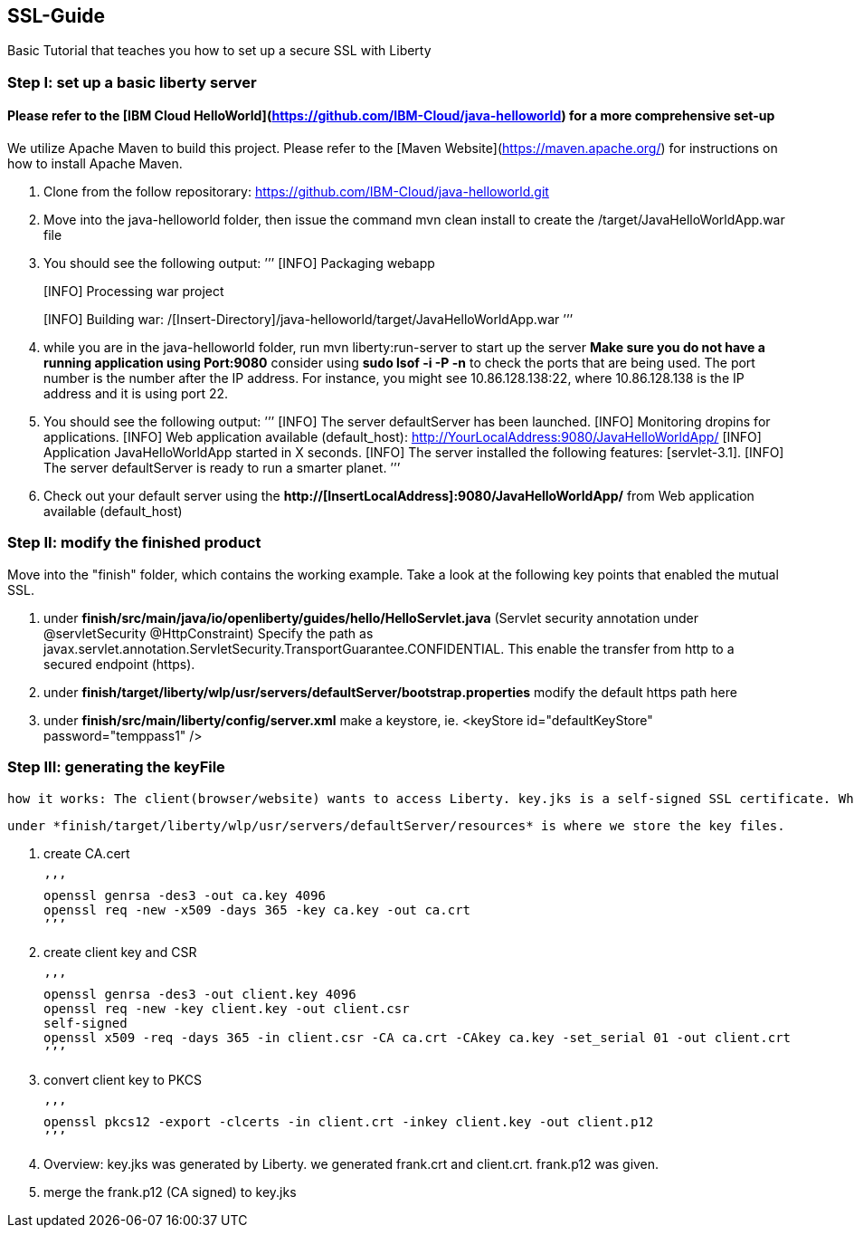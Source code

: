 ##  SSL-Guide

Basic Tutorial that teaches you how to set up a secure SSL with Liberty

### Step I: set up a basic liberty server
#### Please refer to the [IBM Cloud HelloWorld](https://github.com/IBM-Cloud/java-helloworld) for a more comprehensive set-up

We utilize Apache Maven to build this project. Please refer to the [Maven Website](https://maven.apache.org/) for instructions on how to install Apache Maven.

1.  Clone from the follow repositorary: https://github.com/IBM-Cloud/java-helloworld.git
2.  Move into the java-helloworld folder, then issue the command mvn clean install to create the /target/JavaHelloWorldApp.war file
3.  You should see the following output:
’’’
[INFO] Packaging webapp
[INFO] Assembling webapp [JavaHelloWorldApp] in [/[Insert-Directory]/java-helloworld/target/JavaHelloWorldApp-1.0-SNAPSHOT]
[INFO] Processing war project
[INFO] Copying webapp resources [/[Insert-Directory]/java-helloworld/src/main/webapp]
[INFO] Webapp assembled in [24 msecs]
[INFO] Building war: /[Insert-Directory]/java-helloworld/target/JavaHelloWorldApp.war
’’’
4.  while you are in the java-helloworld folder, run mvn liberty:run-server to start up the server 
    *Make sure you do not have a running application using Port:9080*
    consider using *sudo lsof -i -P -n* to check the ports that are being used. The port number is the number after the IP          address. For instance, you might see 10.86.128.138:22, where 10.86.128.138 is the IP address and it is using port 22.
5.  You should see the following output:
’’’
  [INFO]  The server defaultServer has been launched.
  [INFO]  Monitoring dropins for applications.
  [INFO]  Web application available (default_host): http://YourLocalAddress:9080/JavaHelloWorldApp/
  [INFO]  Application JavaHelloWorldApp started in X seconds.
  [INFO]  The server installed the following features: [servlet-3.1].
  [INFO]  The server defaultServer is ready to run a smarter planet.
’’’
6.  Check out your default server using the *http://[InsertLocalAddress]:9080/JavaHelloWorldApp/* from Web application available (default_host)
    
### Step II: modify the finished product
Move into the "finish" folder, which contains the working example. Take a look at the following key points that enabled the mutual SSL. 

1.    under *finish/src/main/java/io/openliberty/guides/hello/HelloServlet.java*   
   (Servlet security annotation under @servletSecurity @HttpConstraint)
   Specify the path as javax.servlet.annotation.ServletSecurity.TransportGuarantee.CONFIDENTIAL. This enable the transfer from http to a secured endpoint (https).
    
2.    under *finish/target/liberty/wlp/usr/servers/defaultServer/bootstrap.properties*
   modify the default https path here
    
3.    under *finish/src/main/liberty/config/server.xml*
   make a keystore, ie. <keyStore id="defaultKeyStore" password="temppass1" />

### Step III: generating the keyFile

    how it works: The client(browser/website) wants to access Liberty. key.jks is a self-signed SSL certificate. When the client visits Liberty, it checks its certificate with list of trusted CAs. In this case, since the cerificate was self-signed, we need to add a browser exception saying that we trust this entity.

    under *finish/target/liberty/wlp/usr/servers/defaultServer/resources* is where we store the key files.
    
1. create CA.cert

    ’’’
    openssl genrsa -des3 -out ca.key 4096
    openssl req -new -x509 -days 365 -key ca.key -out ca.crt
    ’’’
    
2.  create client key and CSR

    ’’’
    openssl genrsa -des3 -out client.key 4096
    openssl req -new -key client.key -out client.csr
    self-signed
    openssl x509 -req -days 365 -in client.csr -CA ca.crt -CAkey ca.key -set_serial 01 -out client.crt
    ’’’
    
3.  convert client key to PKCS

    ’’’
    openssl pkcs12 -export -clcerts -in client.crt -inkey client.key -out client.p12
    ’’’
    
4.  Overview:
key.jks was generated by Liberty. we generated frank.crt and client.crt. frank.p12 was given. 
5.  merge the frank.p12 (CA signed) to key.jks 
